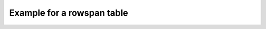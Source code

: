 Example for a rowspan table
===========================

.. tbl:tbl:: First rowspan table
    :headers: Auto ID, First Column,Second Column

    .. tbl:row::
        
        .. tbl:col::
               
            r1c1

        .. tbl:col::
            :rowspan: 2

            This should be spanned

    .. tbl:row::

        .. tbl:col::

            rc2c1


    .. tbl:row::

        .. tbl:col::

            r3c1

        .. tbl:col::

            r3c2
